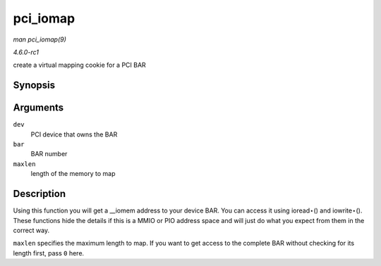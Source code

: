 
.. _API-pci-iomap:

=========
pci_iomap
=========

*man pci_iomap(9)*

*4.6.0-rc1*

create a virtual mapping cookie for a PCI BAR


Synopsis
========

.. c:function:: void __iomem ⋆ pci_iomap( struct pci_dev * dev, int bar, unsigned long maxlen )

Arguments
=========

``dev``
    PCI device that owns the BAR

``bar``
    BAR number

``maxlen``
    length of the memory to map


Description
===========

Using this function you will get a __iomem address to your device BAR. You can access it using ioread⋆() and iowrite⋆(). These functions hide the details if this is a MMIO or PIO
address space and will just do what you expect from them in the correct way.

``maxlen`` specifies the maximum length to map. If you want to get access to the complete BAR without checking for its length first, pass ``0`` here.
